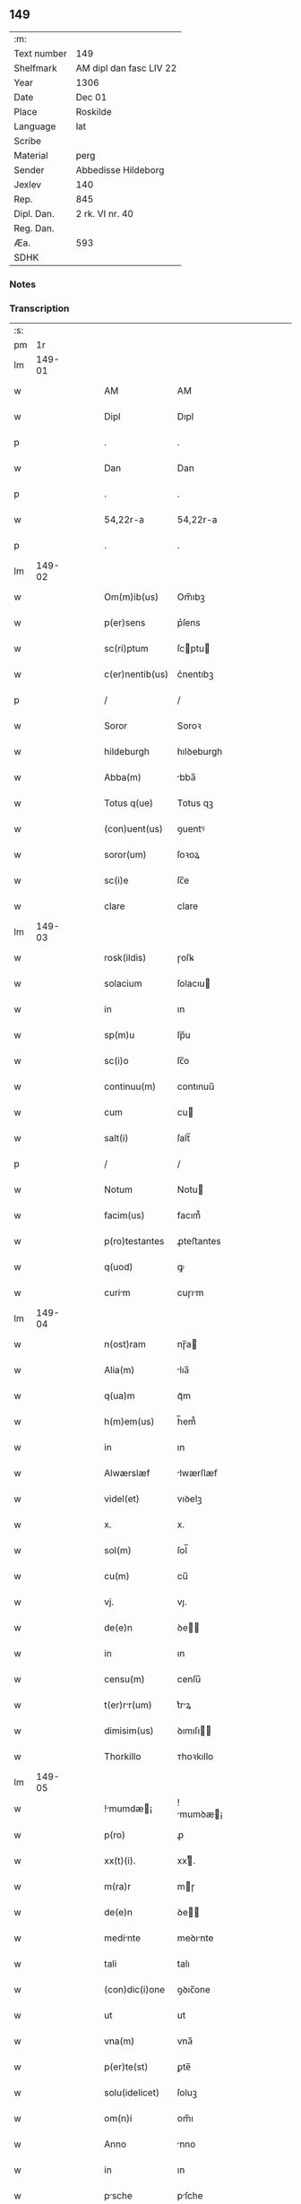 ** 149
| :m:         |                         |
| Text number | 149                     |
| Shelfmark   | AM dipl dan fasc LIV 22 |
| Year        | 1306                    |
| Date        | Dec 01                  |
| Place       | Roskilde                |
| Language    | lat                     |
| Scribe      |                         |
| Material    | perg                    |
| Sender      | Abbedisse Hildeborg     |
| Jexlev      | 140                     |
| Rep.        | 845                     |
| Dipl. Dan.  | 2 rk. VI nr. 40         |
| Reg. Dan.   |                         |
| Æa.         | 593                     |
| SDHK        |                         |

*** Notes


*** Transcription
| :s: |        |   |   |   |   |                    |            |   |   |   |                                |     |   |   |   |               |
| pm  |     1r |   |   |   |   |                    |            |   |   |   |                                |     |   |   |   |               |
| lm  | 149-01 |   |   |   |   |                    |            |   |   |   |                                |     |   |   |   |               |
| w   |        |   |   |   |   | AM                 | AM         |   |   |   |                                | lat |   |   |   |        149-01 |
| w   |        |   |   |   |   | Dipl               | Dıpl       |   |   |   |                                | lat |   |   |   |        149-01 |
| p   |        |   |   |   |   | .                  | .          |   |   |   |                                | lat |   |   |   |        149-01 |
| w   |        |   |   |   |   | Dan                | Dan        |   |   |   |                                | lat |   |   |   |        149-01 |
| p   |        |   |   |   |   | .                  | .          |   |   |   |                                | lat |   |   |   |        149-01 |
| w   |        |   |   |   |   | 54,22r-a           | 54,22r-a   |   |   |   |                                | lat |   |   |   |        149-01 |
| p   |        |   |   |   |   | .                  | .          |   |   |   |                                | lat |   |   |   |        149-01 |
| lm  | 149-02 |   |   |   |   |                    |            |   |   |   |                                |     |   |   |   |               |
| w   |        |   |   |   |   | Om(m)ib(us)        | Om̅ıbꝫ      |   |   |   |                                | lat |   |   |   |        149-02 |
| w   |        |   |   |   |   | p(er)sens          | p͛ſens      |   |   |   |                                | lat |   |   |   |        149-02 |
| w   |        |   |   |   |   | sc(ri)ptum         | ſcptu    |   |   |   |                                | lat |   |   |   |        149-02 |
| w   |        |   |   |   |   | c(er)nentib(us)    | c͛nentıbꝫ   |   |   |   |                                | lat |   |   |   |        149-02 |
| p   |        |   |   |   |   | /                  | /          |   |   |   |                                | lat |   |   |   |        149-02 |
| w   |        |   |   |   |   | Soror              | Soroꝛ      |   |   |   |                                | lat |   |   |   |        149-02 |
| w   |        |   |   |   |   | hildeburgh         | hılꝺeburgh |   |   |   |                                | lat |   |   |   |        149-02 |
| w   |        |   |   |   |   | Abba(m)            | bba̅       |   |   |   |                                | lat |   |   |   |        149-02 |
| w   |        |   |   |   |   | Totus q(ue)        | Totus qꝫ   |   |   |   |                                | lat |   |   |   |        149-02 |
| w   |        |   |   |   |   | (con)uent(us)      | ꝯuentꝰ     |   |   |   |                                | lat |   |   |   |        149-02 |
| w   |        |   |   |   |   | soror(um)          | ſoꝛoꝝ      |   |   |   |                                | lat |   |   |   |        149-02 |
| w   |        |   |   |   |   | sc(i)e             | ſc̅e        |   |   |   |                                | lat |   |   |   |        149-02 |
| w   |        |   |   |   |   | clare              | clare      |   |   |   |                                | lat |   |   |   |        149-02 |
| lm  | 149-03 |   |   |   |   |                    |            |   |   |   |                                |     |   |   |   |               |
| w   |        |   |   |   |   | rosk(ildis)        | ɼoſꝃ       |   |   |   |                                | lat |   |   |   |        149-03 |
| w   |        |   |   |   |   | solacium           | ſolacıu   |   |   |   |                                | lat |   |   |   |        149-03 |
| w   |        |   |   |   |   | in                 | ın         |   |   |   |                                | lat |   |   |   |        149-03 |
| w   |        |   |   |   |   | sp(m)u             | ſp̅u        |   |   |   |                                | lat |   |   |   |        149-03 |
| w   |        |   |   |   |   | sc(i)o             | ſc̅o        |   |   |   |                                | lat |   |   |   |        149-03 |
| w   |        |   |   |   |   | continuu(m)        | contınuu̅   |   |   |   |                                | lat |   |   |   |        149-03 |
| w   |        |   |   |   |   | cum                | cu        |   |   |   |                                | lat |   |   |   |        149-03 |
| w   |        |   |   |   |   | salt(i)            | ſalt̅       |   |   |   |                                | lat |   |   |   |        149-03 |
| p   |        |   |   |   |   | /                  | /          |   |   |   |                                | lat |   |   |   |        149-03 |
| w   |        |   |   |   |   | Notum              | Notu      |   |   |   |                                | lat |   |   |   |        149-03 |
| w   |        |   |   |   |   | facim(us)          | facım᷒      |   |   |   |                                | lat |   |   |   |        149-03 |
| w   |        |   |   |   |   | p(ro)testantes     | ꝓteﬅantes  |   |   |   |                                | lat |   |   |   |        149-03 |
| w   |        |   |   |   |   | q(uod)             | ꝙ          |   |   |   |                                | lat |   |   |   |        149-03 |
| w   |        |   |   |   |   | curim             | cuɼım     |   |   |   |                                | lat |   |   |   |        149-03 |
| lm  | 149-04 |   |   |   |   |                    |            |   |   |   |                                |     |   |   |   |               |
| w   |        |   |   |   |   | n(ost)ram          | nɼ̅a       |   |   |   |                                | lat |   |   |   |        149-04 |
| w   |        |   |   |   |   | Alia(m)            | lıa̅       |   |   |   |                                | lat |   |   |   |        149-04 |
| w   |        |   |   |   |   | q(ua)m             | qᷓm         |   |   |   |                                | lat |   |   |   |        149-04 |
| w   |        |   |   |   |   | h(m)em(us)         | h̅em᷒        |   |   |   |                                | lat |   |   |   |        149-04 |
| w   |        |   |   |   |   | in                 | ın         |   |   |   |                                | lat |   |   |   |        149-04 |
| w   |        |   |   |   |   | Alwærslæf          | lwærſlæf  |   |   |   |                                | lat |   |   |   |        149-04 |
| w   |        |   |   |   |   | videl(et)          | vıꝺelꝫ     |   |   |   |                                | lat |   |   |   |        149-04 |
| w   |        |   |   |   |   | x.                 | x.         |   |   |   |                                | lat |   |   |   |        149-04 |
| w   |        |   |   |   |   | sol(m)             | ſol̅        |   |   |   |                                | lat |   |   |   |        149-04 |
| w   |        |   |   |   |   | cu(m)              | cu̅         |   |   |   |                                | lat |   |   |   |        149-04 |
| w   |        |   |   |   |   | vj.                | vȷ.        |   |   |   |                                | lat |   |   |   |        149-04 |
| w   |        |   |   |   |   | de(e)n             | ꝺe̅        |   |   |   |                                | lat |   |   |   |        149-04 |
| w   |        |   |   |   |   | in                 | ın         |   |   |   |                                | lat |   |   |   |        149-04 |
| w   |        |   |   |   |   | censu(m)           | cenſu̅      |   |   |   |                                | lat |   |   |   |        149-04 |
| w   |        |   |   |   |   | t(er)rr(um)       | t͛rꝝ       |   |   |   |                                | lat |   |   |   |        149-04 |
| w   |        |   |   |   |   | dimisim(us)        | ꝺımıſı   |   |   |   |                                | lat |   |   |   |        149-04 |
| w   |        |   |   |   |   | Thorkillo          | ᴛhoꝛkıllo  |   |   |   |                                | lat |   |   |   |        149-04 |
| lm  | 149-05 |   |   |   |   |                    |            |   |   |   |                                |     |   |   |   |               |
| w   |        |   |   |   |   | !mumdæ¡          | !mumꝺæ¡  |   |   |   |                                | lat |   |   |   |        149-05 |
| w   |        |   |   |   |   | p(ro)              | ꝓ          |   |   |   |                                | lat |   |   |   |        149-05 |
| w   |        |   |   |   |   | xx(t)(i).          | xxͭ.       |   |   |   |                                | lat |   |   |   |        149-05 |
| w   |        |   |   |   |   | m(ra)r             | mɼ        |   |   |   |                                | lat |   |   |   |        149-05 |
| w   |        |   |   |   |   | de(e)n             | ꝺe̅        |   |   |   |                                | lat |   |   |   |        149-05 |
| w   |        |   |   |   |   | medinte           | meꝺınte   |   |   |   |                                | lat |   |   |   |        149-05 |
| w   |        |   |   |   |   | tali               | talı       |   |   |   |                                | lat |   |   |   |        149-05 |
| w   |        |   |   |   |   | (con)dic(i)one     | ꝯꝺıc̅one    |   |   |   |                                | lat |   |   |   |        149-05 |
| w   |        |   |   |   |   | ut                 | ut         |   |   |   |                                | lat |   |   |   |        149-05 |
| w   |        |   |   |   |   | vna(m)             | vna̅        |   |   |   |                                | lat |   |   |   |        149-05 |
| w   |        |   |   |   |   | p(er)te(st)        | ꝑte̅        |   |   |   |                                | lat |   |   |   |        149-05 |
| w   |        |   |   |   |   | solu(idelicet)     | ſoluꝫ      |   |   |   |                                | lat |   |   |   |        149-05 |
| w   |        |   |   |   |   | om(n)i             | om̅ı        |   |   |   |                                | lat |   |   |   |        149-05 |
| w   |        |   |   |   |   | Anno               | nno       |   |   |   |                                | lat |   |   |   |        149-05 |
| w   |        |   |   |   |   | in                 | ın         |   |   |   |                                | lat |   |   |   |        149-05 |
| w   |        |   |   |   |   | psche             | pſche     |   |   |   |                                | lat |   |   |   |        149-05 |
| lm  | 149-06 |   |   |   |   |                    |            |   |   |   |                                |     |   |   |   |               |
| w   |        |   |   |   |   | Alia(m)            | lıa̅       |   |   |   |                                | lat |   |   |   |        149-06 |
| w   |        |   |   |   |   | p(er)tem           | ꝑtem       |   |   |   |                                | lat |   |   |   |        149-06 |
| w   |        |   |   |   |   | in                 | ın         |   |   |   |                                | lat |   |   |   |        149-06 |
| w   |        |   |   |   |   | festo              | feﬅo       |   |   |   |                                | lat |   |   |   |        149-06 |
| w   |        |   |   |   |   | pent(er)           | pent͛       |   |   |   |                                | lat |   |   |   |        149-06 |
| p   |        |   |   |   |   | /                  | /          |   |   |   |                                | lat |   |   |   |        149-06 |
| w   |        |   |   |   |   | t(er)cia(m)        | t͛cıa̅       |   |   |   |                                | lat |   |   |   |        149-06 |
| w   |        |   |   |   |   | p(er)tem           | ꝑte       |   |   |   |                                | lat |   |   |   |        149-06 |
| w   |        |   |   |   |   | Absq(ue)           | bſqꝫ      |   |   |   |                                | lat |   |   |   |        149-06 |
| w   |        |   |   |   |   | om(n)i             | om̅ı        |   |   |   |                                | lat |   |   |   |        149-06 |
| w   |        |   |   |   |   | (con)(ra)dict(i)oe | ꝯᷓꝺı̅oe     |   |   |   |                                | lat |   |   |   |        149-06 |
| w   |        |   |   |   |   | in                 | ın         |   |   |   |                                | lat |   |   |   |        149-06 |
| w   |        |   |   |   |   | festo              | feﬅo       |   |   |   |                                | lat |   |   |   |        149-06 |
| w   |        |   |   |   |   | joh(m)is           | ȷoh̅ıs      |   |   |   |                                | lat |   |   |   |        149-06 |
| w   |        |   |   |   |   | bapt(er)           | bapt͛       |   |   |   |                                | lat |   |   |   |        149-06 |
| w   |        |   |   |   |   | uel                | uel        |   |   |   |                                | lat |   |   |   |        149-06 |
| w   |        |   |   |   |   | emendat            | emenꝺat    |   |   |   |                                | lat |   |   |   |        149-06 |
| lm  | 149-07 |   |   |   |   |                    |            |   |   |   |                                |     |   |   |   |               |
| w   |        |   |   |   |   | p(ro)              | ꝓ          |   |   |   |                                | lat |   |   |   |        149-07 |
| w   |        |   |   |   |   | dieb(us)           | ꝺıebꝫ      |   |   |   |                                | lat |   |   |   |        149-07 |
| w   |        |   |   |   |   | sub                | ſub        |   |   |   |                                | lat |   |   |   |        149-07 |
| w   |        |   |   |   |   | pen               | pen       |   |   |   |                                | lat |   |   |   |        149-07 |
| w   |        |   |   |   |   | t(i)um             | tu       |   |   |   |                                | lat |   |   |   |        149-07 |
| w   |        |   |   |   |   | m(ra)r             | mᷓɼ         |   |   |   |                                | lat |   |   |   |        149-07 |
| p   |        |   |   |   |   | /                  | /          |   |   |   |                                | lat |   |   |   |        149-07 |
| w   |        |   |   |   |   | jn hibem(us)       | ȷn hıbem᷒   |   |   |   |                                | lat |   |   |   |        149-07 |
| w   |        |   |   |   |   | (etiam)            | ̅          |   |   |   |                                | lat |   |   |   |        149-07 |
| w   |        |   |   |   |   | dist(er)cte        | ꝺıﬅ͛e      |   |   |   |                                | lat |   |   |   |        149-07 |
| w   |        |   |   |   |   | ut                 | ut         |   |   |   |                                | lat |   |   |   |        149-07 |
| w   |        |   |   |   |   | silum             | ſılu     |   |   |   |                                | lat |   |   |   |        149-07 |
| w   |        |   |   |   |   | n(ost)ram          | nɼ̅a       |   |   |   |                                | lat |   |   |   |        149-07 |
| w   |        |   |   |   |   | non                | no        |   |   |   |                                | lat |   |   |   |        149-07 |
| w   |        |   |   |   |   | dat                | ꝺat        |   |   |   |                                | lat |   |   |   |        149-07 |
| w   |        |   |   |   |   | u(e)l              | ul̅         |   |   |   |                                | lat |   |   |   |        149-07 |
| w   |        |   |   |   |   | Alicui             | lıcuı     |   |   |   |                                | lat |   |   |   |        149-07 |
| w   |        |   |   |   |   | ue(st)-¦dat        | ue̅-¦ꝺat    |   |   |   |                                | lat |   |   |   | 149-07—149-08 |
| w   |        |   |   |   |   | s(et)              | sꝫ         |   |   |   |                                | lat |   |   |   |        149-08 |
| w   |        |   |   |   |   | p(er)              | ꝑ          |   |   |   |                                | lat |   |   |   |        149-08 |
| w   |        |   |   |   |   | rep(er)ac(i)oe     | reꝑac̅oe    |   |   |   |                                | lat |   |   |   |        149-08 |
| w   |        |   |   |   |   | (et)               |           |   |   |   |                                | lat |   |   |   |        149-08 |
| w   |        |   |   |   |   | edific(i)o         | eꝺıfıc̅o    |   |   |   |                                | lat |   |   |   |        149-08 |
| w   |        |   |   |   |   | domor(um)          | ꝺomoꝝ      |   |   |   |                                | lat |   |   |   |        149-08 |
| w   |        |   |   |   |   | (et)               |           |   |   |   |                                | lat |   |   |   |        149-08 |
| w   |        |   |   |   |   | lign              | lıgn      |   |   |   |                                | lat |   |   |   |        149-08 |
| w   |        |   |   |   |   | cremabili         | cremabılı |   |   |   |                                | lat |   |   |   |        149-08 |
| w   |        |   |   |   |   | fructus            | fruus     |   |   |   |                                | lat |   |   |   |        149-08 |
| w   |        |   |   |   |   | non                | no        |   |   |   |                                | lat |   |   |   |        149-08 |
| w   |        |   |   |   |   | p(er)tnci        | ꝑtncı    |   |   |   |                                | lat |   |   |   |        149-08 |
| w   |        |   |   |   |   | Ad                 | ꝺ         |   |   |   |                                | lat |   |   |   |        149-08 |
| w   |        |   |   |   |   | usus               | uſus       |   |   |   |                                | lat |   |   |   |        149-08 |
| w   |        |   |   |   |   | suos               | ſuos       |   |   |   |                                | lat |   |   |   |        149-08 |
| lm  | 149-09 |   |   |   |   |                    |            |   |   |   |                                |     |   |   |   |               |
| w   |        |   |   |   |   | pot(er)it          | pot͛ıt      |   |   |   |                                | lat |   |   |   |        149-09 |
| w   |        |   |   |   |   | recip(er)e         | recıꝑe     |   |   |   |                                | lat |   |   |   |        149-09 |
| w   |        |   |   |   |   | Insup(er)          | Inſuꝑ      |   |   |   |                                | lat |   |   |   |        149-09 |
| w   |        |   |   |   |   | idem               | ıꝺe       |   |   |   |                                | lat |   |   |   |        149-09 |
| w   |        |   |   |   |   | thorkill(us)       | thoꝛkıllꝰ  |   |   |   |                                | lat |   |   |   |        149-09 |
| w   |        |   |   |   |   | h(m)t              | h̅t         |   |   |   |                                | lat |   |   |   |        149-09 |
| w   |        |   |   |   |   | de                 | ꝺe         |   |   |   |                                | lat |   |   |   |        149-09 |
| w   |        |   |   |   |   | bonis              | bonıs      |   |   |   |                                | lat |   |   |   |        149-09 |
| w   |        |   |   |   |   | nr(m)is            | nɼ̅ıs       |   |   |   |                                | lat |   |   |   |        149-09 |
| w   |        |   |   |   |   | in                 | ın         |   |   |   |                                | lat |   |   |   |        149-09 |
| w   |        |   |   |   |   | estimc(i)one      | eﬅımc̅one  |   |   |   |                                | lat |   |   |   |        149-09 |
| p   |        |   |   |   |   | /                  | /          |   |   |   |                                | lat |   |   |   |        149-09 |
| w   |        |   |   |   |   | vij.               | vıȷ.       |   |   |   |                                | lat |   |   |   |        149-09 |
| w   |        |   |   |   |   | m(ra)r             | mᷓɼ         |   |   |   |                                | lat |   |   |   |        149-09 |
| w   |        |   |   |   |   | cu(m)              | cu̅         |   |   |   |                                | lat |   |   |   |        149-09 |
| w   |        |   |   |   |   | dj(ra)             | ꝺȷᷓ         |   |   |   |                                | lat |   |   |   |        149-09 |
| p   |        |   |   |   |   | /                  | /          |   |   |   |                                | lat |   |   |   |        149-09 |
| w   |        |   |   |   |   | cuj                | cuȷ        |   |   |   |                                | lat |   |   |   |        149-09 |
| lm  | 149-10 |   |   |   |   |                    |            |   |   |   |                                |     |   |   |   |               |
| w   |        |   |   |   |   | Ad                 | ꝺ         |   |   |   |                                | lat |   |   |   |        149-10 |
| w   |        |   |   |   |   | dies               | ꝺıes       |   |   |   |                                | lat |   |   |   |        149-10 |
| w   |        |   |   |   |   | suos               | ſuos       |   |   |   |                                | lat |   |   |   |        149-10 |
| w   |        |   |   |   |   | dimisim(us)        | ꝺımıſım᷒    |   |   |   |                                | lat |   |   |   |        149-10 |
| w   |        |   |   |   |   | curia(m)           | curıa̅      |   |   |   |                                | lat |   |   |   |        149-10 |
| w   |        |   |   |   |   | memoratm          | memorat  |   |   |   |                                | lat |   |   |   |        149-10 |
| p   |        |   |   |   |   | /                  | /          |   |   |   |                                | lat |   |   |   |        149-10 |
| w   |        |   |   |   |   | Dat(er)            | Dat͛        |   |   |   |                                | lat |   |   |   |        149-10 |
| w   |        |   |   |   |   | rosk(ildis)        | roſꝃ       |   |   |   |                                | lat |   |   |   |        149-10 |
| p   |        |   |   |   |   | /                  | /          |   |   |   |                                | lat |   |   |   |        149-10 |
| w   |        |   |   |   |   | Anno               | nno       |   |   |   |                                | lat |   |   |   |        149-10 |
| w   |        |   |   |   |   | d(omi)ni           | ꝺn̅ı        |   |   |   |                                | lat |   |   |   |        149-10 |
| w   |        |   |   |   |   | .m(o).             | .ͦ.        |   |   |   |                                | lat |   |   |   |        149-10 |
| w   |        |   |   |   |   | CC(o)C.            | CCͦC.       |   |   |   |                                | lat |   |   |   |        149-10 |
| w   |        |   |   |   |   | sexto              | ſexto      |   |   |   |                                | lat |   |   |   |        149-10 |
| p   |        |   |   |   |   | /                  | /          |   |   |   |                                | lat |   |   |   |        149-10 |
| lm  | 149-11 |   |   |   |   |                    |            |   |   |   |                                |     |   |   |   |               |
| w   |        |   |   |   |   | feri              | ferı      |   |   |   |                                | lat |   |   |   |        149-11 |
| w   |        |   |   |   |   | p(ro)xim          | ꝓxım      |   |   |   |                                | lat |   |   |   |        149-11 |
| w   |        |   |   |   |   | post               | poﬅ        |   |   |   |                                | lat |   |   |   |        149-11 |
| w   |        |   |   |   |   | festum             | feﬅu      |   |   |   |                                | lat |   |   |   |        149-11 |
| w   |        |   |   |   |   | b(eat)i            | bı̅         |   |   |   |                                | lat |   |   |   |        149-11 |
| w   |        |   |   |   |   | Andree             | nꝺréé     |   |   |   |                                | lat |   |   |   |        149-11 |
| lm  | 149-12 |   |   |   |   |                    |            |   |   |   |                                |     |   |   |   |               |
| w   |        |   |   |   |   |                    |            |   |   |   | edition   DD 2/6 no. 40 (1306) | lat |   |   |   |        149-12 |
| :e: |        |   |   |   |   |                    |            |   |   |   |                                |     |   |   |   |               |
